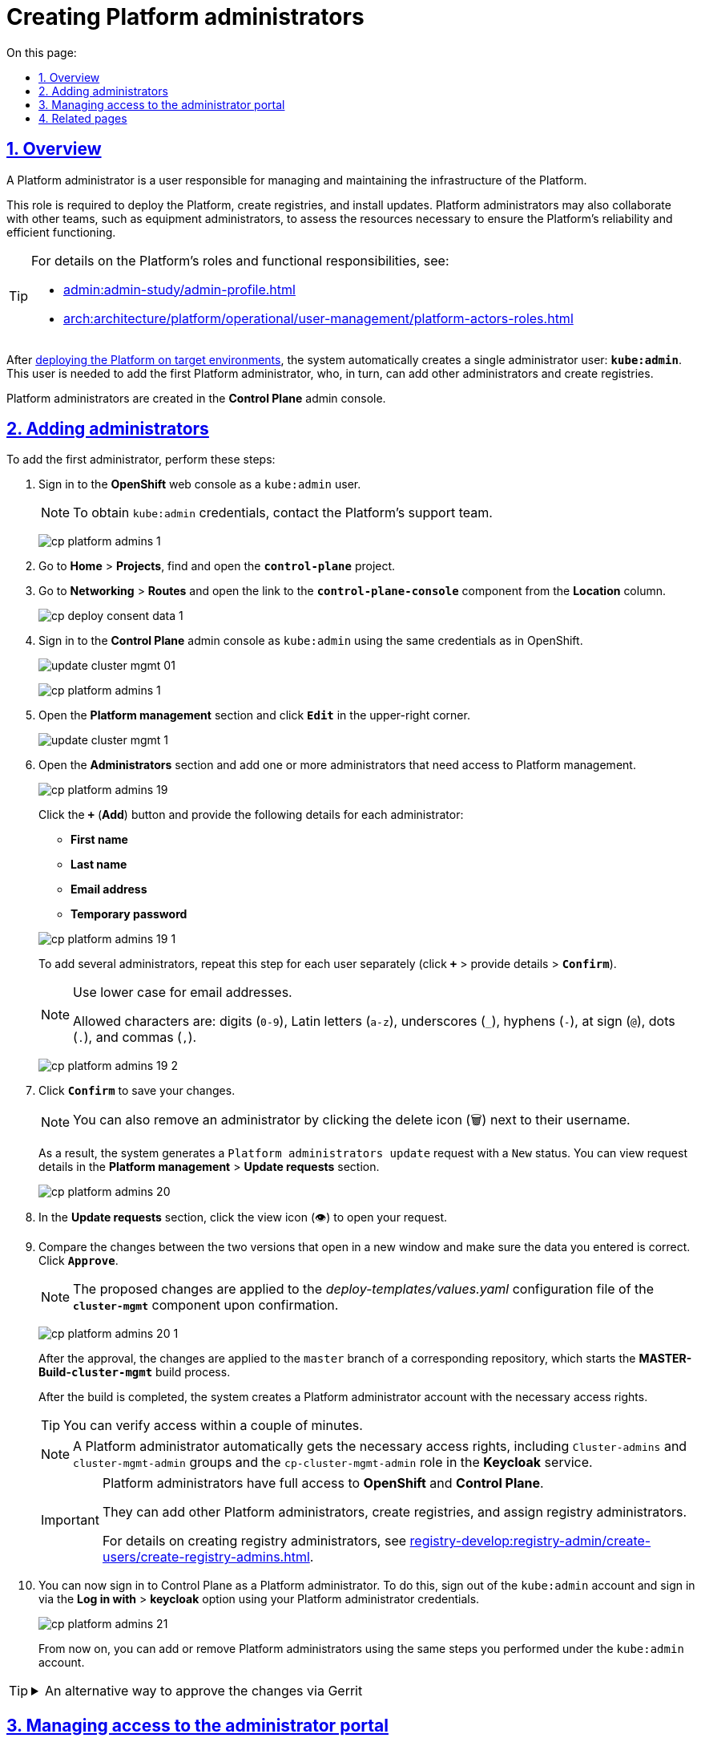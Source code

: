 :toc-title: On this page:
:toc: auto
:toclevels: 5
:experimental:
:sectnums:
:sectnumlevels: 5
:sectanchors:
:sectlinks:
:partnums:

//= Створення адміністраторів Платформи
= Creating Platform administrators

//== Загальний опис
== Overview

//Адміністратори Платформи -- технічні адміністратори інфраструктури Платформи.
//Роль потрібна для виконання операцій розгортання Платформи та окремих реєстрів, встановлення оновлень, взаємодії з адміністратором обладнання для оцінки необхідних ресурсів для коректної взаємодії Платформи тощо.
A Platform administrator is a user responsible for managing and maintaining the infrastructure of the Platform.

This role is required to deploy the Platform, create registries, and install updates. Platform administrators may also collaborate with other teams, such as equipment administrators, to assess the resources necessary to ensure the Platform's reliability and efficient functioning.

[TIP]
====
//Детальніше про класи ролей Платформи та їх функціональні обов'язки ви можете переглянути на сторінках:
For details on the Platform's roles and functional responsibilities, see:

* xref:admin:admin-study/admin-profile.adoc[]
* xref:arch:architecture/platform/operational/user-management/platform-actors-roles.adoc[]
====

//Після xref:admin:installation/platform-deployment/platform-deployment-overview.adoc[], система автоматично створює єдиного адміністратора -- *`kube:admin`*. Цей користувач потрібен для створення першого адміністратора Платформи, який надалі зможе додавати інших адміністраторів, а також створювати реєстри.
After xref:admin:installation/platform-deployment/platform-deployment-overview.adoc[deploying the Platform on target environments], the system automatically creates a single administrator user: *`kube:admin`*. This user is needed to add the first Platform administrator, who, in turn, can add other administrators and create registries.

//Створення адміністраторів Платформи відбувається в адміністративній панелі *Control Plane*.
Platform administrators are created in the *Control Plane* admin console.

//== Призначення адміністраторів
== Adding administrators

//Щоб створити першого адміністратора, виконайте наступні кроки:
To add the first administrator, perform these steps:

//. Увійдіть до *Openshift*-консолі під користувачем `kube:admin`.
. Sign in to the *OpenShift* web console as a `kube:admin` user.
+
//NOTE: Логін та пароль для входу як `kube:admin` можна отримати у команди технічної підтримки Платформи.
NOTE: To obtain `kube:admin` credentials, contact the Platform's support team.
+
image:registry-management/cp-platform-admins/cp-platform-admins-1.png[]
+
//. Відкрийте *Home* > *Projects* та знайдіть проєкт *`control-plane`*.
. Go to *Home* > *Projects*, find and open the *`control-plane`* project.
+
//Далі відкрийте розділ *Networking* > *Routes* та перейдіть за посиланням до компонента *`control-plane-console`*.
. Go to *Networking* > *Routes* and open the link to the *`control-plane-console`* component from the *Location* column.
+
image:registry-develop:registry-admin/cp-deploy-consent-data/cp-deploy-consent-data-1.png[]
+
//. Увійдіть до консолі *Control Plane* як `kube:admin` із тими ж логіном та паролем, що ви використовували для входу в OpenShift.
. Sign in to the *Control Plane* admin console as `kube:admin` using the same credentials as in OpenShift.
+
image:admin:infrastructure/cluster-mgmt/update-cluster-mgmt-01.png[]
+
image:registry-management/cp-platform-admins/cp-platform-admins-1.png[]
+
//. Перейдіть до розділу +++<b style="font-weight: 600">Керування Платформою<b>+++ та натисніть `+++<b style="font-weight: 600">Редагувати<b>+++`.
. Open the *Platform management* section and click *`Edit`* in the upper-right corner.
+
image:admin:infrastructure/cluster-mgmt/update-cluster-mgmt-1.png[]
+
//. Відкрийте секцію +++<b style="font-weight: 600">Адміністратори<b>+++ та додайте нового адміністратора(-ів), яким необхідно надати доступ для керування Платформою.
. Open the *Administrators* section and add one or more administrators that need access to Platform management.
+
image:registry-management/cp-platform-admins/cp-platform-admins-19.png[]
+
//Натисніть `+` (`Додати`) та у новому вікні введіть дані кожного адміністратора, а саме:
Click the *`+`* (*Add*) button and provide the following details for each administrator:
+
--
* *First name*
* *Last name*
* *Email address*
* *Temporary password*
--
+
image:registry-management/cp-platform-admins/cp-platform-admins-19-1.png[]
+
//Для того, щоб надати доступ декільком особам, повторіть дію для кожного адміністратора окремо (`+` > вкажіть дані адміністратора > `+++<b style="font-weight: 600">Підтвердити<b>+++`).
To add several administrators, repeat this step for each user separately (click *`+`* > provide details > *`Confirm`*).
+
[NOTE]
====
//Використовуйте нижній регістр для введення даних електронної пошти.
Use lower case for email addresses.

//Доступні символи: `"0-9"`, `"a-z"`, `"_"`, `"-"`, `"@"`, `"."`, `","`.
Allowed characters are: digits (`0-9`), Latin letters (`a-z`), underscores (`_`), hyphens (`-`), at sign (`@`), dots (`.`), and commas (`,`).
====
image:registry-management/cp-platform-admins/cp-platform-admins-19-2.png[]
+
//. Натисніть `+++<b style="font-weight: 600">Підтвердити<b>+++`, щоб зберегти зміни.
. Click *`Confirm`* to save your changes.
+
//NOTE: Ви можете також видалити адміністратора, натиснувши на відповідну іконку 🗑 навпроти імені користувача.
NOTE: You can also remove an administrator by clicking the delete icon (🗑) next to their username.
+
//В результаті у секції +++<b style="font-weight: 600">Керування Платформою<b>+++ > +++<b style="font-weight: 600">Запити на оновлення<b>+++ формується запит зі статусом `Новий` та типом операції `Оновлення адміністраторів Платформи`.
As a result, the system generates a `Platform administrators update` request with a `New` status. You can view request details in the *Platform management* > *Update requests* section.
+
image:registry-management/cp-platform-admins/cp-platform-admins-20.png[]
+
//. Відкрийте необхідний запит, натиснувши іконку перегляду -- 👁.
. In the *Update requests* section, click the view icon (👁) to open your request.
//. У новому вікні зіставте 2 версії змін, переконайтеся, що внесені вами дані вірні, та натисніть `+++<b style="font-weight: 600">Підтвердити</b>+++`.
. Compare the changes between the two versions that open in a new window and make sure the data you entered is correct. Click *`Approve`*.
+
//NOTE: Запропоновані будуть внесені до конфігурації файлу *_deploy-templates/values.yaml_* компонента *`cluster-mgmt`* у разі підтвердження.
NOTE: The proposed changes are applied to the _deploy-templates/values.yaml_ configuration file of the *`cluster-mgmt`* component upon confirmation.
+
image:registry-management/cp-platform-admins/cp-platform-admins-20-1.png[]
+
//Після підтвердження, зміни застосуються до `master`-гілки відповідного репозиторію, в результаті чого запуститься процес збірки коду *MASTER-Build-`cluster-mgmt`*.
After the approval, the changes are applied to the `master` branch of a corresponding repository, which starts the *MASTER-Build-`cluster-mgmt`* build process.
+
//Після завершення процедури, система створює обліковий запис адміністратора Платформи із відповідними правами доступу.
After the build is completed, the system creates a Platform administrator account with the necessary access rights.
+
//TIP: Ви можете перевірити доступ за декілька хвилин.
TIP: You can verify access within a couple of minutes.
+
[NOTE]
====
//Адміністратор Платформи автоматично отримує всі необхідні права доступу: групи `Cluster-admins` і `cluster-mgmt-admin`, та роль `cp-cluster-mgmt-admin` у сервісі *Keycloak*.
A Platform administrator automatically gets the necessary access rights, including `Cluster-admins` and `cluster-mgmt-admin` groups and the `cp-cluster-mgmt-admin` role in the *Keycloak* service.
====
+
[IMPORTANT]
====
//Адміністратор Платформи має повний доступ до *Openshift* та *Control Plane*.
Platform administrators have full access to *OpenShift* and *Control Plane*.

//Він може призначати інших адміністраторів Платформи, створювати реєстри, а також додавати їх адміністраторів.
They can add other Platform administrators, create registries, and assign registry administrators.

//Детальніше про [.underline]#створення адміністраторів реєстру# ви можете ознайомитися на сторінці xref:registry-develop:registry-admin/create-users/create-registry-admins.adoc[].
For details on creating registry administrators, see xref:registry-develop:registry-admin/create-users/create-registry-admins.adoc[].
====
+
//. Тепер ви можете увійти до Control Plane як повноцінний адміністратор Платформи. Для цього вийдіть з облікового запису `kube:admin` та увійдіть через опцію *`Log in with keycloak`* як адміністратор із наданими логіном та паролем.
. You can now sign in to Control Plane as a Platform administrator. To do this, sign out of the `kube:admin` account and sign in via the *Log in with* > *keycloak* option using your Platform administrator credentials.
+
image:registry-management/cp-platform-admins/cp-platform-admins-21.png[]
+
//Надалі ви можете додавати та видаляти адміністраторів Платформи за аналогією до `kube:admin`, як описано у кроках вище поточної інструкції.
From now on, you can add or remove Platform administrators using the same steps you performed under the `kube:admin` account.

[TIP]
====
//.Альтернативний шлях підтвердження змін у сервісі Gerrit
.An alternative way to approve the changes via Gerrit
[%collapsible]
=====
//Адміністратори Платформи, які увійшли під власним обліковим записом (не `kube:admin`), мають змогу підтверджувати запити на оновлення не лише в інтерфейсі Control Plane, а й у сервісі Gerrit. Надалі вони також зможуть перевірити статус виконання збірки коду із конфігурацією `cluster-mgmt` у сервісі Jenkins. Для цього:
When you sign in using your Platform administrator account, not `kube:admin`, you can approve update requests in the Gerrit service in addition to the Control Plane interface. You can also monitor the `cluster-mgmt` code build process in the Jenkins service. To do this, perform these steps:

//. Відкрийте необхідний запит на оновлення та перейдіть до системи рецензування коду *Gerrit* за вихідним посиланням.
. Find your update request and click the *View in Gerrit* icon.
+
image:registry-management/cp-platform-admins/cp-platform-admins-20.png[]
+
//. Підтвердьте зміни: *`Code Review +2`* > *`Submit`*.
. Approve the changes using *`Code Review +2`* > *`Submit`*.
+
image:registry-management/cp-platform-admins/cp-platform-admins-22.png[]
+
//Після підтвердження та злиття змін до `master`-гілки відповідного репозиторію, запускається процес збірки коду -- *MASTER-Build-`cluster-mgmt`*.
After the changes are merged to the `master` branch of the corresponding repository, the *MASTER-Build-`cluster-mgmt`* build starts in Jenkins.
+
//. Перейдіть за посиланням унизу сторінки та перегляньте статус виконання процесу (*Jenkins CI* > *Build Started* > сервіс *Jenkins* > *cluster-mgmt* > *Master-Build-cluster-mgmt*).
. Use the link at the bottom of the Gerrit page to monitor the build status (*CI Jenkins* > *Build Started* > *Jenkins* > *cluster-mgmt* > *Master-Build-cluster-mgmt*).
+
image:registry-management/cp-platform-admins/cp-platform-admins-24.png[]
+
image:registry-management/cp-platform-admins/cp-platform-admins-25.png[]
=====
====

//== Керування доступом до адміністративного порталу
== Managing access to the administrator portal

//Права доступу на адміністрування та моделювання регламенту в xref:admin:registry-management/control-plane-quick-links.adoc#admin-portal[адміністративному порталі] надає адміністратор Платформи у реалмі `openshift` сервісу Keycloak.
The Platform administrator in the `openshift` realm of the Keycloak service can provide access rights to the xref:admin:registry-management/control-plane-quick-links.adoc#admin-portal[regulations administrator portal].

//Для цього виконайте наступні кроки:
Perform these steps:

//. Увійдіть до *Openshift*-консолі. Використовуйте отримані логін та пароль.
. Sign in to the *OpenShift* web console.
+
//TIP: Логін та пароль для входу можна отримати у команди технічної підтримки.
TIP: To obtain the credentials, contact the Platform's support team.
+
//. Перейдіть до *Projects* > *user-management*.
. Go to *Projects* > *user-management*.
+
image:admin:registry-management/cp-platform-admins/cp-platform-admins-3.png[]
+
//. Знайдіть розділ *Networking* та перейдіть за посиланням до сервісу *keycloak*.
. Open the *Networking* section and click the *keycloak* service link.
+
image:admin:registry-management/cp-platform-admins/cp-platform-admins-4.png[]
+
//. Виконайте вхід до *Keycloak Administration Console* із секретами (username та пароль) Keycloak.
. Sign in to the *Keycloak Administration Console* using the Keycloak secret (username and password).
+
image:admin:registry-management/cp-platform-admins/cp-platform-admins-4-1.png[]
+
image:admin:registry-management/cp-platform-admins/cp-platform-admins-7.png[]
+
[NOTE]
====
[%collapsible]
//.Отримати username та пароль можна у секретах до Keycloak-сервісу.
.You can obtain the credentials in the Keycloak service's secrets.
=====

//Для цього перейдіть до секції *Workloads* > *Secrets* > *keycloak* та скопіюйте секрети.
To do this, copy the secrets from the *Workloads* > *Secrets* > *keycloak* section.

image:admin:registry-management/cp-platform-admins/cp-platform-admins-5.png[]

image:admin:registry-management/cp-platform-admins/cp-platform-admins-6.png[]
=====
====
+
//. Увійдіть до реалму *`openshift`* > *Users* та оберіть необхідного користувача зі списку.
. Go to the *`openshift`* realm > *Users* and select the user you wish to grant access to.
+
image:admin:registry-management/cp-platform-admins/cp-platform-admins-26.png[]
+
//. Перейдіть на вкладку *Role Mappings* та у стовпці *Available Roles* оберіть роль *`cp-registry-admin-<registry-name>`*, де `<registry-name>` -- назва реєстру, в якому розгорнуто адміністративний портал.
. Open the *Role Mappings* tab and select the *cp-registry-admin-`<registry-name>`* role in the *Available Roles* list, where `<registry-name>` is the name of the registry where the administrative portal is deployed.
+
//. Натисніть кнопку kbd:[Add selected]. В результаті роль переміститься до стовпця *Assigned Roles*, після чого доступ буде відкрито.
. Click *`Add selected`* to move the role to the *Assigned Roles* list. This grants access to the user.

//== Пов'язані сторінки
== Related pages

//Як адміністратор Платформи, ви можете створювати, оновлювати конфігурації інфраструктурних та реєстрових компонентів, а також додавати інших адміністраторів Платформи та реєстрів, які на ній розгорнуті.
As a Platform administrator, you can create and update infrastructure and registry components configurations and add other Platform and registry administrators.

* xref:admin:admin-study/admin-profile.adoc[]
* xref:registry-develop:registry-admin/create-users/create-registry-admins.adoc[]
* xref:admin:registry-management/control-plane-create-registry.adoc[]
* xref:admin:registry-management/control-plane-edit-registry.adoc[]
* xref:admin:update/update_cluster-mgmt.adoc[]
* xref:admin:update/update-registry-components.adoc[]

////
RELEVANT INSTRUCTION BUT NOT RECOMMENDED
. Перейдіть до *Projects* > *user-management*.
+
image:registry-management/cp-platform-admins/cp-platform-admins-3.png[]

. Знайдіть розділ *Networking* та перейдіть за посиланням до сервісу *keycloak*.
+
image:registry-management/cp-platform-admins/cp-platform-admins-4.png[]

. Виконайте вхід до *Keycloak Administration Console* із секретами (username та пароль) Keycloak.
+
image:registry-management/cp-platform-admins/cp-platform-admins-4-1.png[]
+
image:registry-management/cp-platform-admins/cp-platform-admins-7.png[]
+
[NOTE]
====
Отримати username та пароль можна у секретах до Keycloak-сервісу.

Для цього перейдіть до секції *Workloads* > *Secrets* > *keycloak* та скопіюйте секрети.

image:registry-management/cp-platform-admins/cp-platform-admins-5.png[]

image:registry-management/cp-platform-admins/cp-platform-admins-6.png[]
====

. Увійдіть до реалму `openshift`.
+
image:registry-management/cp-platform-admins/cp-platform-admins-8.png[]

. Створіть першого тимчасового адміністратора платформи:

* Для цього відкрийте розділ *Users* > `Add user`.
+
image:registry-management/cp-platform-admins/cp-platform-admins-9.png[]

* Додайте інформацію про користувача, а саме `username` (наприклад, `one-time`), `Email` (`one-time@test.com`) тощо.
* Далі натисніть `Save`, щоб зберегти зміни.
+
image:registry-management/cp-platform-admins/cp-platform-admins-10.png[]

* На вкладці *Credentials* встановіть пароль для адміністратора. Якщо пароль тимчасовий -- активуйте опцію `Temporary` > `On`.
+
image:registry-management/cp-platform-admins/cp-platform-admins-11.png[]

. Додайте групи користувачу:

* Перейдіть до *Groups* > *Available Groups*.
* Призначте групи `Cluster-admins` та `cp-cluster-mgmt-admin`.
+
В результаті групи будуть додані до *Group Membership*.
+
image:registry-management/cp-platform-admins/cp-platform-admins-12.png[]

. Призначте ролі користувачу:

* Перейдіть до *Role Mappings* > *Available Roles*.
* Встановіть роль `cp-cluster-mgmt-admin`.
+
image:registry-management/cp-platform-admins/cp-platform-admins-13.png[]
+
image:registry-management/cp-platform-admins/cp-platform-admins-14.png[]

+
NOTE: Всі групи та ролі для тимчасового адміністратора призначаються вручну.

. Поверніться до консолі Openshift та відкрийте доступ до `control-plane-gerrit` (центрального Gerrit) для тимчасового (`one-time`) адміна.
+
CAUTION: Тобто необхідно видати `one-time`-користувачу права адміністратора для `control-plane-gerrit`.
+
Для цього необхідно зробити його учасником групи адміністраторів Gerrit -- *GerritGroupMember*:

* У проєкті *control-plane* перейдіть до розділу *Home* > *Explore* > *GerritGroupMember*.
* Відкрийте вкладку *Instances* і створіть нового учасника, натиснувши *`Create GerritGroupMember`*.
+
image:registry-management/cp-platform-admins/cp-platform-admins-15.png[]

* У конфігураційному файлі _.yaml_ додайте відповідні параметри адміністратора до секцій `metadata` й `spec`.
+
image:registry-management/cp-platform-admins/cp-platform-admins-16.png[]
+
.Параметри доступу у GerritGroupMember.
====
[source,yaml]
----
kind: GerritGroupMember
metadata:
  name: cp-admin
  namespace: control-plane
spec:
  accoundId: onetime
  groupId: administrators
----

* `cp-admin` -- Назва адміністратора у GerritGroupMember.
* `namespace` -- простір імен/проєкт в Openshift, у рамках якого надається доступ.
* `accoundId` -- ім'я користувача (`username` у сервісі Keycloak).

====

* Натисніть `Save`, щоб зберегти зміни.

////